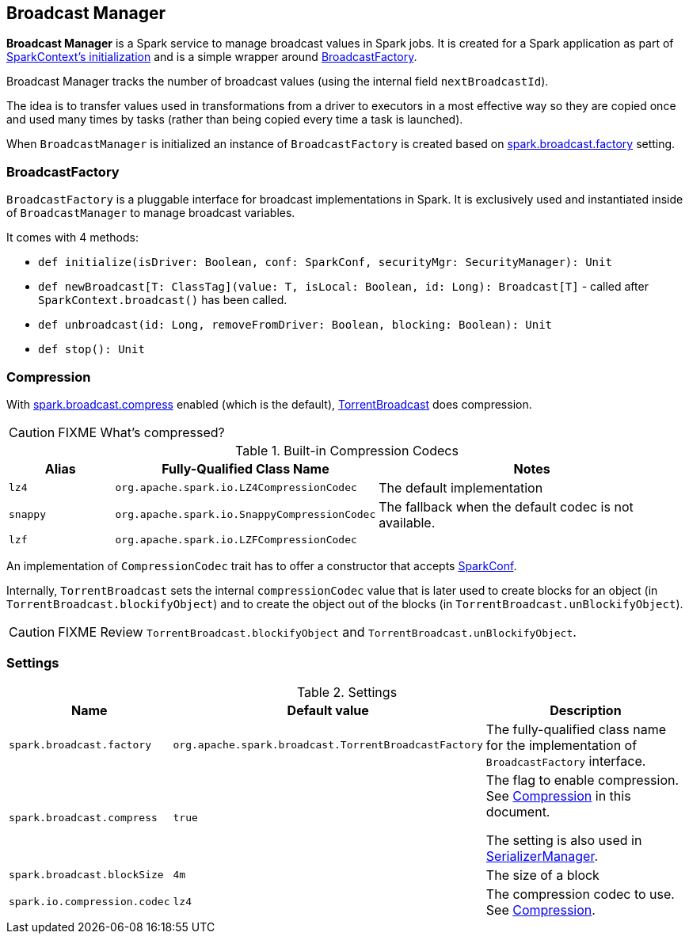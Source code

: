 == Broadcast Manager

*Broadcast Manager* is a Spark service to manage broadcast values in Spark jobs. It is created for a Spark application as part of link:spark-sparkcontext.adoc#creating-instance[SparkContext's initialization] and is a simple wrapper around <<BroadcastFactory, BroadcastFactory>>.

Broadcast Manager tracks the number of broadcast values (using the internal field `nextBroadcastId`).

The idea is to transfer values used in transformations from a driver to executors in a most effective way so they are copied once and used many times by tasks (rather than being copied every time a task is launched).

When `BroadcastManager` is initialized an instance of `BroadcastFactory` is created based on <<settings, spark.broadcast.factory>> setting.

=== [[BroadcastFactory]] BroadcastFactory

`BroadcastFactory` is a pluggable interface for broadcast implementations in Spark. It is exclusively used and instantiated inside of `BroadcastManager` to manage broadcast variables.

It comes with 4 methods:

* `def initialize(isDriver: Boolean, conf: SparkConf, securityMgr: SecurityManager): Unit`
* `def newBroadcast[T: ClassTag](value: T, isLocal: Boolean, id: Long): Broadcast[T]` - called after `SparkContext.broadcast()` has been called.
* `def unbroadcast(id: Long, removeFromDriver: Boolean, blocking: Boolean): Unit`
* `def stop(): Unit`

=== [[compression]] Compression

With <<settings, spark.broadcast.compress>> enabled (which is the default), link:spark-broadcast.adoc#TorrentBroadcast[TorrentBroadcast] does compression.

CAUTION: FIXME What's compressed?

.Built-in Compression Codecs
[width="100%",cols="1,1,3",frame="topbot",options="header,footer"]
|======================
|Alias | Fully-Qualified Class Name | Notes
| `lz4` | `org.apache.spark.io.LZ4CompressionCodec` | The default implementation
| `snappy` | `org.apache.spark.io.SnappyCompressionCodec` | The fallback when the default codec is not available.
| `lzf` | `org.apache.spark.io.LZFCompressionCodec` |
|======================

An implementation of `CompressionCodec` trait has to offer a constructor that accepts link:spark-configuration.adoc[SparkConf].

Internally, `TorrentBroadcast` sets the internal `compressionCodec` value that is later used to create blocks for an object (in `TorrentBroadcast.blockifyObject`) and to create the object out of the blocks (in `TorrentBroadcast.unBlockifyObject`).

CAUTION: FIXME Review `TorrentBroadcast.blockifyObject` and `TorrentBroadcast.unBlockifyObject`.

=== [[settings]] Settings

.Settings
[width="100%",cols="1,1,3",frame="topbot",options="header,footer"]
|======================
|Name | Default value |Description
| `spark.broadcast.factory` | `org.apache.spark.broadcast.TorrentBroadcastFactory` | The fully-qualified class name for the implementation of `BroadcastFactory` interface.
| `spark.broadcast.compress` | `true` | The flag to enable compression. See <<compression, Compression>> in this document.

The setting is also used in link:spark-SerializerManager.adoc#settings[SerializerManager].

| `spark.broadcast.blockSize` | `4m` | The size of a block
| [[spark.io.compression.codec]] `spark.io.compression.codec` | `lz4` | The compression codec to use. See <<compression, Compression>>.
|======================
